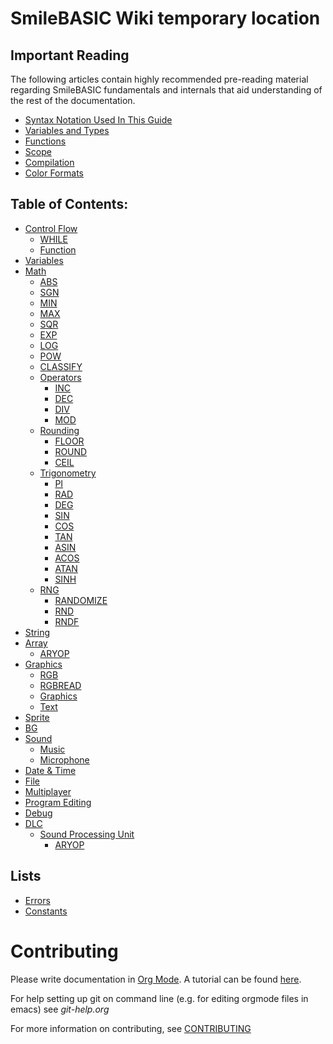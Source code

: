 * SmileBASIC Wiki temporary location

** Important Reading
The following articles contain highly recommended pre-reading material regarding SmileBASIC fundamentals and internals that aid understanding of the rest of the documentation.
+ [[/notes/Syntax.org][Syntax Notation Used In This Guide]]
+ [[/VARIABLE/README.org][Variables and Types]]
+ [[/notes/Functions.org][Functions]]
+ [[/notes/Scope.org][Scope]]
+ [[/notes/Compiler.org][Compilation]]
+ [[/notes/Colors.org][Color Formats]]

** Table of Contents:
+ [[/CONTROL/][Control Flow]]
	- [[/CONTROL/WHILE.org][WHILE]]
	- [[/CONTROL/FUNCTION/][Function]]
+ [[/VARIABLE/][Variables]]
+ [[/MATH/][Math]]
	- [[/MATH/ABS.org][ABS]]
	- [[/MATH/SGN.org][SGN]]
	- [[/MATH/MIN.org][MIN]]
	- [[/MATH/MAX.org][MAX]]
	- [[/MATH/SQR.org][SQR]]
	- [[/MATH/EXP.org][EXP]]
	- [[/MATH/LOG.org][LOG]]
	- [[/MATH/POW.org][POW]]
	- [[/MATH/CLASSIFY.org][CLASSIFY]]
	- [[/MATH/OPERATOR/][Operators]]
		- [[/MATH/OPERATOR/INC.org][INC]]
		- [[/MATH/OPERATOR/DEC.org][DEC]]
		- [[/MATH/OPERATOR/DIV.org][DIV]]
		- [[/MATH/OPERATOR/MOD.org][MOD]]
	- [[/MATH/ROUND/][Rounding]]
		- [[/MATH/ROUND/FLOOR.org][FLOOR]]
		- [[/MATH/ROUND/ROUND.org][ROUND]]
		- [[/MATH/ROUND/CEIL.org][CEIL]]
	- [[/MATH/TRIG/][Trigonometry]]
		- [[/MATH/TRIG/PI.org][PI]]
		- [[/MATH/TRIG/RAD.org][RAD]]
		- [[/MATH/TRIG/DEG.org][DEG]]
		- [[/MATH/TRIG/SIN.org][SIN]]
		- [[/MATH/TRIG/COS.org][COS]]
		- [[/MATH/TRIG/TAN.org][TAN]]
		- [[/MATH/TRIG/ASIN.org][ASIN]]
		- [[/MATH/TRIG/ACOS.org][ACOS]]
		- [[/MATH/TRIG/ATAN.org][ATAN]]
		- [[/MATH/TRIG/SINH.org][SINH]]
	- [[/MATH/RNG/][RNG]]
		- [[/MATH/RNG/RANDOMIZE.org][RANDOMIZE]]
		- [[/MATH/RNG/RND.org][RND]]
		- [[/MATH/RNG/RNDF.org][RNDF]]
+ [[/STRING/][String]]
+ [[/ARRAY/][Array]]
	- [[/DLC/SOUNDPROCESSING/ARYOP.org][ARYOP]]
+ [[/GRAPHICS/][Graphics]]
	- [[/GRAPHICS/RGB.org][RGB]]
	- [[/GRAPHICS/RGBREAD.org][RGBREAD]]
	- [[/GRAPHICS/GRP][Graphics]]
	- [[/GRAPHICS/TEXT][Text]]
+ [[/SPRITE/][Sprite]]
+ [[/BG/][BG]]
+ [[/SOUND/][Sound]]
	- [[/SOUND/MUSIC/][Music]]
	- [[/SOUND/MIC/][Microphone]]
+ [[/TIME/][Date & Time]]
+ [[/FILE/][File]]
+ [[/MULTIPLAYER/][Multiplayer]]
+ [[/PROGRAM/][Program Editing]]
+ [[/DEBUG/][Debug]]
+ [[/DLC/][DLC]]
	- [[/DLC/SOUNDPROCESSING/][Sound Processing Unit]]
		* [[/DLC/SOUNDPROCESSING/ARYOP.org][ARYOP]]
** Lists
+ [[/Error.org][Errors]]
+ [[/Constants.org][Constants]]

* Contributing
Please write documentation in [[https://orgmode.org/manual/index.html#Top][Org Mode]].  
A tutorial can be found [[https://github.com/y-ack/puchikon-no-hata/blob/master/org-help.org][here]].

For help setting up git on command line (e.g. for editing orgmode files in emacs) see [[git-help.org]]

For more information on contributing, see [[/CONTRIBUTING.org][CONTRIBUTING]]
